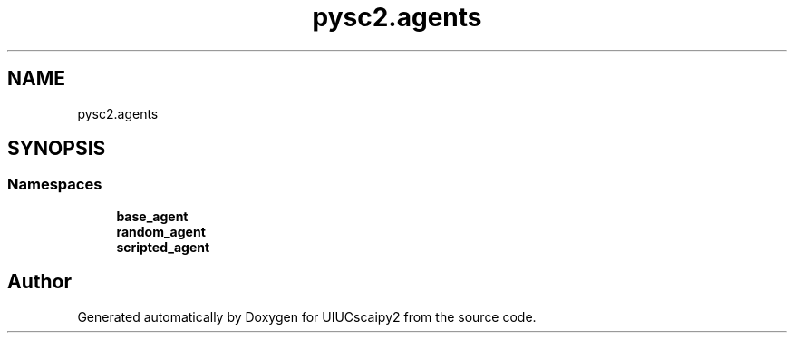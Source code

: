 .TH "pysc2.agents" 3 "Fri Sep 28 2018" "UIUCscaipy2" \" -*- nroff -*-
.ad l
.nh
.SH NAME
pysc2.agents
.SH SYNOPSIS
.br
.PP
.SS "Namespaces"

.in +1c
.ti -1c
.RI " \fBbase_agent\fP"
.br
.ti -1c
.RI " \fBrandom_agent\fP"
.br
.ti -1c
.RI " \fBscripted_agent\fP"
.br
.in -1c
.SH "Author"
.PP 
Generated automatically by Doxygen for UIUCscaipy2 from the source code\&.
